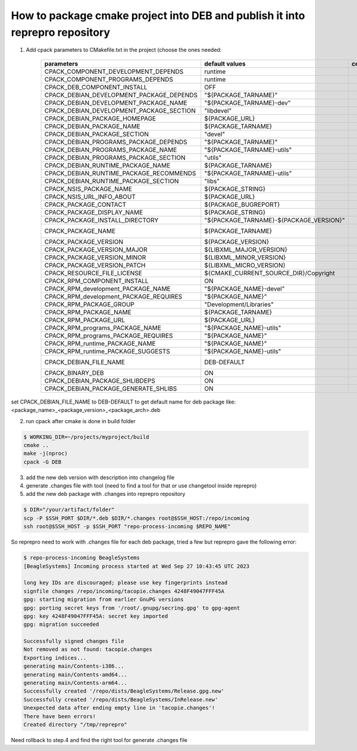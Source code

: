 How to package cmake project into DEB and publish it into reprepro repository
=============================================================================

1. Add cpack parameters to CMakefile.txt in the project (choose the ones needed:

    =========================================   ======================================= =================== ===========
    parameters                                  default values                          comments            required(*)
    =========================================   ======================================= =================== ===========
    CPACK_COMPONENT_DEVELOPMENT_DEPENDS         runtime                                                     
    CPACK_COMPONENT_PROGRAMS_DEPENDS            runtime
    CPACK_DEB_COMPONENT_INSTALL                 OFF
    CPACK_DEBIAN_DEVELOPMENT_PACKAGE_DEPENDS    "${PACKAGE_TARNAME}"
    CPACK_DEBIAN_DEVELOPMENT_PACKAGE_NAME       "${PACKAGE_TARNAME}-dev"
    CPACK_DEBIAN_DEVELOPMENT_PACKAGE_SECTION    "libdevel"
    CPACK_DEBIAN_PACKAGE_HOMEPAGE               ${PACKAGE_URL}
    CPACK_DEBIAN_PACKAGE_NAME                   ${PACKAGE_TARNAME}
    CPACK_DEBIAN_PACKAGE_SECTION                "devel"
    CPACK_DEBIAN_PROGRAMS_PACKAGE_DEPENDS       "${PACKAGE_TARNAME}"
    CPACK_DEBIAN_PROGRAMS_PACKAGE_NAME          "${PACKAGE_TARNAME}-utils"
    CPACK_DEBIAN_PROGRAMS_PACKAGE_SECTION       "utils"
    CPACK_DEBIAN_RUNTIME_PACKAGE_NAME           ${PACKAGE_TARNAME}
    CPACK_DEBIAN_RUNTIME_PACKAGE_RECOMMENDS     "${PACKAGE_TARNAME}-utils"
    CPACK_DEBIAN_RUNTIME_PACKAGE_SECTION        "libs"
    CPACK_NSIS_PACKAGE_NAME                     ${PACKAGE_STRING}
    CPACK_NSIS_URL_INFO_ABOUT                   ${PACKAGE_URL}
    CPACK_PACKAGE_CONTACT                       ${PACKAGE_BUGREPORT}
    CPACK_PACKAGE_DISPLAY_NAME                  ${PACKAGE_STRING}
    CPACK_PACKAGE_INSTALL_DIRECTORY             "${PACKAGE_TARNAME}-${PACKAGE_VERSION}"
    CPACK_PACKAGE_NAME                          ${PACKAGE_TARNAME}                                          *
    CPACK_PACKAGE_VERSION                       ${PACKAGE_VERSION}
    CPACK_PACKAGE_VERSION_MAJOR                 ${LIBXML_MAJOR_VERSION}
    CPACK_PACKAGE_VERSION_MINOR                 ${LIBXML_MINOR_VERSION}
    CPACK_PACKAGE_VERSION_PATCH                 ${LIBXML_MICRO_VERSION}
    CPACK_RESOURCE_FILE_LICENSE                 ${CMAKE_CURRENT_SOURCE_DIR}/Copyright
    CPACK_RPM_COMPONENT_INSTALL                 ON
    CPACK_RPM_development_PACKAGE_NAME          "${PACKAGE_NAME}-devel"
    CPACK_RPM_development_PACKAGE_REQUIRES      "${PACKAGE_NAME}"
    CPACK_RPM_PACKAGE_GROUP                     "Development/Libraries"
    CPACK_RPM_PACKAGE_NAME                      ${PACKAGE_TARNAME}
    CPACK_RPM_PACKAGE_URL                       ${PACKAGE_URL}
    CPACK_RPM_programs_PACKAGE_NAME             "${PACKAGE_NAME}-utils"
    CPACK_RPM_programs_PACKAGE_REQUIRES         "${PACKAGE_NAME}"
    CPACK_RPM_runtime_PACKAGE_NAME              "${PACKAGE_NAME}"
    CPACK_RPM_runtime_PACKAGE_SUGGESTS          "${PACKAGE_NAME}-utils"

    CPACK_DEBIAN_FILE_NAME                      DEB-DEFAULT                                                 *
    CPACK_BINARY_DEB                            ON
    CPACK_DEBIAN_PACKAGE_SHLIBDEPS              ON
    CPACK_DEBIAN_PACKAGE_GENERATE_SHLIBS        ON
    =========================================   ======================================= =================== ===========


set CPACK_DEBIAN_FILE_NAME to DEB-DEFAULT to get default name for deb package like:
<package_name>_<package_version>_<package_arch>.deb

2. run cpack after cmake is done in build folder

.. code-block:: bash

    $ WORKING_DIR=~/projects/myproject/build
    cmake ..
    make -j(nproc)
    cpack -G DEB

3. add the new deb version with description into changelog file


4. generate .changes file with tool (need to find a tool for that or use changetool inside reprepro)

5. add the new deb package with .changes into reprepro repository

.. code-block:: bash

    $ DIR="/your/artifact/folder"
    scp -P $SSH_PORT $DIR/*.deb $DIR/*.changes root@$SSH_HOST:/repo/incoming
    ssh root@$SSH_HOST -p $SSH_PORT "repo-process-incoming $REPO_NAME"

So reprepro need to work with .changes file for each deb package, tried a few but reprepro gave the following error:

.. code-block:: bash

    $ repo-process-incoming BeagleSystems
    [BeagleSystems] Incoming process started at Wed Sep 27 10:43:45 UTC 2023

    long key IDs are discouraged; please use key fingerprints instead
    signfile changes /repo/incoming/tacopie.changes 4248F49047FFF45A
    gpg: starting migration from earlier GnuPG versions
    gpg: porting secret keys from '/root/.gnupg/secring.gpg' to gpg-agent
    gpg: key 4248F49047FFF45A: secret key imported
    gpg: migration succeeded

    Successfully signed changes file
    Not removed as not found: tacopie.changes
    Exporting indices...
    generating main/Contents-i386...
    generating main/Contents-amd64...
    generating main/Contents-arm64...
    Successfully created '/repo/dists/BeagleSystems/Release.gpg.new'
    Successfully created '/repo/dists/BeagleSystems/InRelease.new'
    Unexpected data after ending empty line in 'tacopie.changes'!
    There have been errors!
    Created directory "/tmp/reprepro"
    
Need rollback to step.4 and find the right tool for generate .changes file